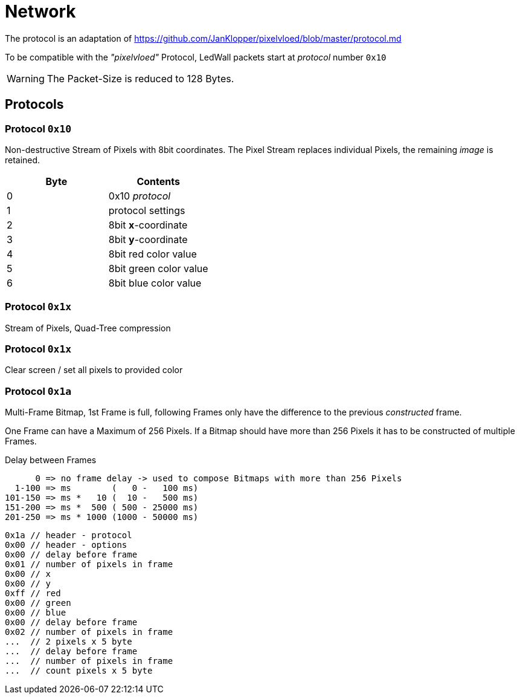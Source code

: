 = Network

The protocol is an adaptation of https://github.com/JanKlopper/pixelvloed/blob/master/protocol.md

To be compatible with the _"pixelvloed"_ Protocol, LedWall packets start at _protocol_ number `0x10`

WARNING: The Packet-Size is reduced to 128 Bytes.

== Protocols

=== Protocol `0x10`

Non-destructive Stream of Pixels with 8bit coordinates. The Pixel Stream replaces individual Pixels, the remaining _image_ is retained.

|===
| Byte | Contents

| 0
| 0x10 _protocol_

| 1
| protocol settings

| 2
| 8bit *x*-coordinate

| 3
| 8bit *y*-coordinate

| 4
| 8bit red color value

| 5
| 8bit green color value

| 6
| 8bit blue color value
|===

=== Protocol `0x1x`

Stream of Pixels, Quad-Tree compression

=== Protocol `0x1x`

Clear screen / set all pixels to provided color

=== Protocol `0x1a`

Multi-Frame Bitmap, 1st Frame is full, following Frames only have the difference to the previous _constructed_ frame.

One Frame can have a Maximum of 256 Pixels. If a Bitmap should have more than 256 Pixels it has to be constructed of multiple Frames.

.Delay between Frames
      0 => no frame delay -> used to compose Bitmaps with more than 256 Pixels
  1-100 => ms        (   0 -   100 ms)
101-150 => ms *   10 (  10 -   500 ms)
151-200 => ms *  500 ( 500 - 25000 ms)
201-250 => ms * 1000 (1000 - 50000 ms)

----
0x1a // header - protocol
0x00 // header - options
0x00 // delay before frame
0x01 // number of pixels in frame
0x00 // x
0x00 // y
0xff // red
0x00 // green
0x00 // blue
0x00 // delay before frame
0x02 // number of pixels in frame
...  // 2 pixels x 5 byte
...  // delay before frame
...  // number of pixels in frame
...  // count pixels x 5 byte
----

